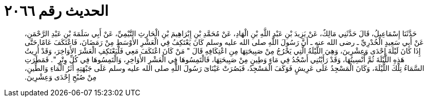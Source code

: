 
= الحديث رقم ٢٠٦٦

[quote.hadith]
حَدَّثَنَا إِسْمَاعِيلُ، قَالَ حَدَّثَنِي مَالِكٌ، عَنْ يَزِيدَ بْنِ عَبْدِ اللَّهِ بْنِ الْهَادِ، عَنْ مُحَمَّدِ بْنِ إِبْرَاهِيمَ بْنِ الْحَارِثِ التَّيْمِيِّ، عَنْ أَبِي سَلَمَةَ بْنِ عَبْدِ الرَّحْمَنِ، عَنْ أَبِي سَعِيدٍ الْخُدْرِيِّ ـ رضى الله عنه ـ أَنَّ رَسُولَ اللَّهِ صلى الله عليه وسلم كَانَ يَعْتَكِفُ فِي الْعَشْرِ الأَوْسَطِ مِنْ رَمَضَانَ، فَاعْتَكَفَ عَامًا حَتَّى إِذَا كَانَ لَيْلَةَ إِحْدَى وَعِشْرِينَ، وَهِيَ اللَّيْلَةُ الَّتِي يَخْرُجُ مِنْ صَبِيحَتِهَا مِنِ اعْتِكَافِهِ قَالَ ‏"‏ مَنْ كَانَ اعْتَكَفَ مَعِي فَلْيَعْتَكِفِ الْعَشْرَ الأَوَاخِرَ، وَقَدْ أُرِيتُ هَذِهِ اللَّيْلَةَ ثُمَّ أُنْسِيتُهَا، وَقَدْ رَأَيْتُنِي أَسْجُدُ فِي مَاءٍ وَطِينٍ مِنْ صَبِيحَتِهَا، فَالْتَمِسُوهَا فِي الْعَشْرِ الأَوَاخِرِ، وَالْتَمِسُوهَا فِي كُلِّ وِتْرٍ ‏"‏‏.‏ فَمَطَرَتِ السَّمَاءُ تِلْكَ اللَّيْلَةَ، وَكَانَ الْمَسْجِدُ عَلَى عَرِيشٍ فَوَكَفَ الْمَسْجِدُ، فَبَصُرَتْ عَيْنَاىَ رَسُولَ اللَّهِ صلى الله عليه وسلم عَلَى جَبْهَتِهِ أَثَرُ الْمَاءِ وَالطِّينِ، مِنْ صُبْحِ إِحْدَى وَعِشْرِينَ‏.‏